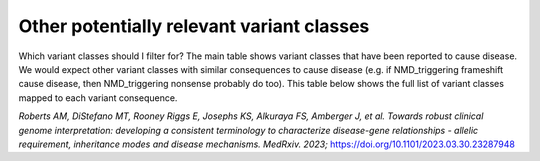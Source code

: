 Other potentially relevant variant classes
==========================================

Which variant classes should I filter for? The main table shows variant
classes that have been reported to cause disease. We would expect other
variant classes with similar consequences to cause disease (e.g. if
NMD_triggering frameshift cause disease, then NMD_triggering nonsense
probably do too). This table below shows the full list of variant
classes mapped to each variant consequence.


*Roberts AM, DiStefano MT, Rooney Riggs E, Josephs KS, Alkuraya FS,
Amberger J, et al. Towards robust clinical genome interpretation:
developing a consistent terminology to characterize disease-gene
relationships - allelic requirement, inheritance modes and disease
mechanisms. MedRxiv. 2023;*
`https://doi.org/10.1101/2023.03.30.23287948 <https://doi.org/10.1101/2023.03.30.23287948>`_
